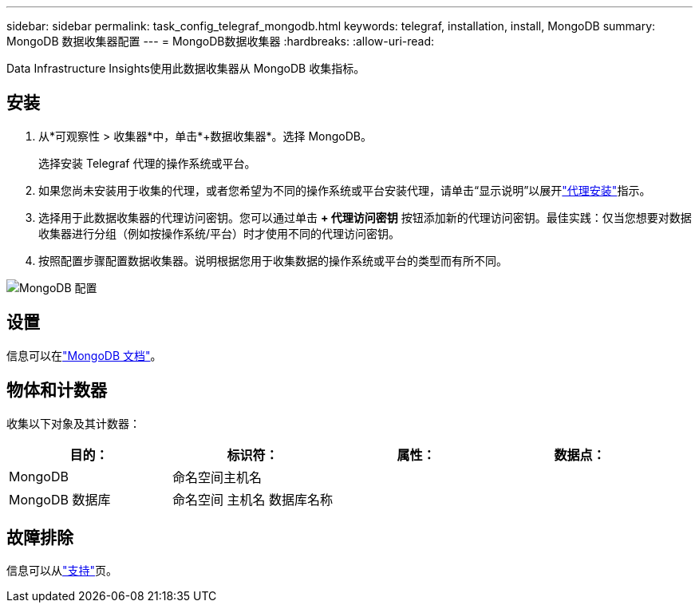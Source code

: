 ---
sidebar: sidebar 
permalink: task_config_telegraf_mongodb.html 
keywords: telegraf, installation, install, MongoDB 
summary: MongoDB 数据收集器配置 
---
= MongoDB数据收集器
:hardbreaks:
:allow-uri-read: 


[role="lead"]
Data Infrastructure Insights使用此数据收集器从 MongoDB 收集指标。



== 安装

. 从*可观察性 > 收集器*中，单击*+数据收集器*。选择 MongoDB。
+
选择安装 Telegraf 代理的操作系统或平台。

. 如果您尚未安装用于收集的代理，或者您希望为不同的操作系统或平台安装代理，请单击“显示说明”以展开link:task_config_telegraf_agent.html["代理安装"]指示。
. 选择用于此数据收集器的代理访问密钥。您可以通过单击 *+ 代理访问密钥* 按钮添加新的代理访问密钥。最佳实践：仅当您想要对数据收集器进行分组（例如按操作系统/平台）时才使用不同的代理访问密钥。
. 按照配置步骤配置数据收集器。说明根据您用于收集数据的操作系统或平台的类型而有所不同。


image:MongoDBDCConfigLinux.png["MongoDB 配置"]



== 设置

信息可以在link:https://docs.mongodb.com/["MongoDB 文档"]。



== 物体和计数器

收集以下对象及其计数器：

[cols="<.<,<.<,<.<,<.<"]
|===
| 目的： | 标识符： | 属性： | 数据点： 


| MongoDB | 命名空间主机名 |  |  


| MongoDB 数据库 | 命名空间 主机名 数据库名称 |  |  
|===


== 故障排除

信息可以从link:concept_requesting_support.html["支持"]页。
